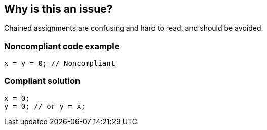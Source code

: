 == Why is this an issue?

Chained assignments are confusing and hard to read, and should be avoided.


=== Noncompliant code example

[source,text]
----
x = y = 0; // Noncompliant
----


=== Compliant solution

[source,text]
----
x = 0;
y = 0; // or y = x;
----

